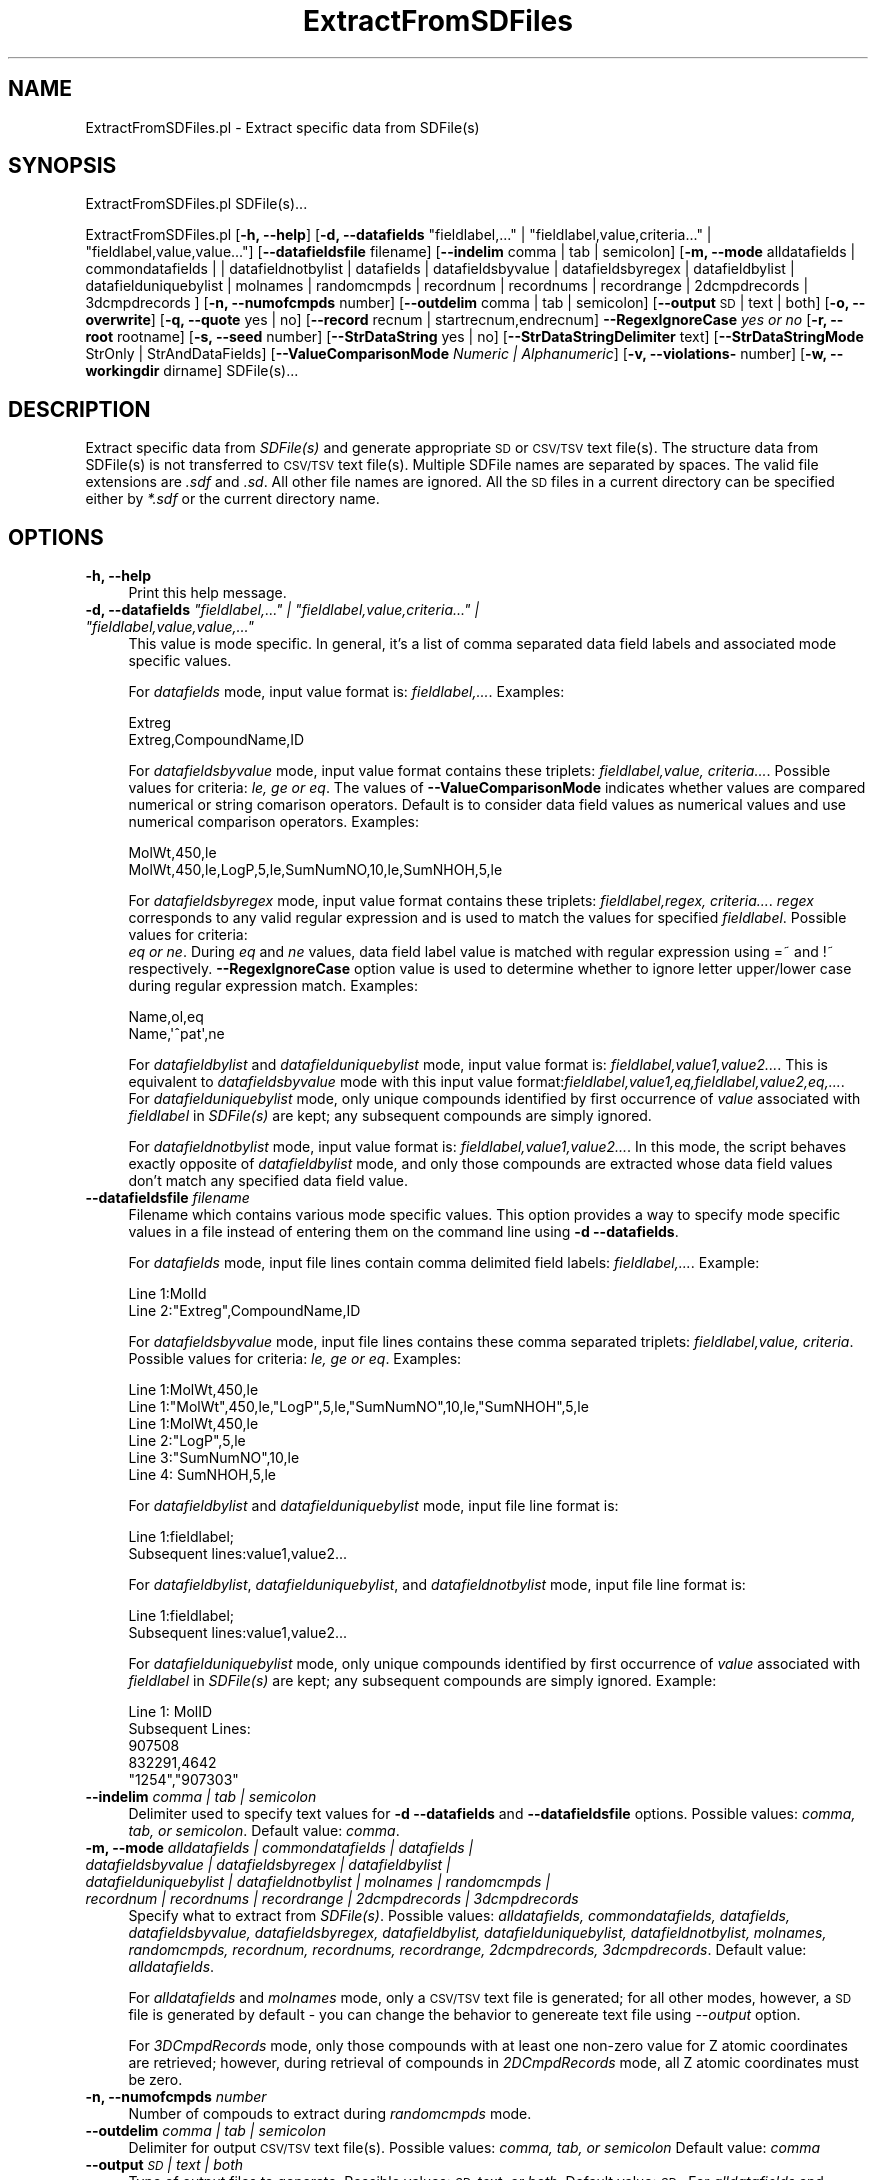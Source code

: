 .\" Automatically generated by Pod::Man 2.28 (Pod::Simple 3.35)
.\"
.\" Standard preamble:
.\" ========================================================================
.de Sp \" Vertical space (when we can't use .PP)
.if t .sp .5v
.if n .sp
..
.de Vb \" Begin verbatim text
.ft CW
.nf
.ne \\$1
..
.de Ve \" End verbatim text
.ft R
.fi
..
.\" Set up some character translations and predefined strings.  \*(-- will
.\" give an unbreakable dash, \*(PI will give pi, \*(L" will give a left
.\" double quote, and \*(R" will give a right double quote.  \*(C+ will
.\" give a nicer C++.  Capital omega is used to do unbreakable dashes and
.\" therefore won't be available.  \*(C` and \*(C' expand to `' in nroff,
.\" nothing in troff, for use with C<>.
.tr \(*W-
.ds C+ C\v'-.1v'\h'-1p'\s-2+\h'-1p'+\s0\v'.1v'\h'-1p'
.ie n \{\
.    ds -- \(*W-
.    ds PI pi
.    if (\n(.H=4u)&(1m=24u) .ds -- \(*W\h'-12u'\(*W\h'-12u'-\" diablo 10 pitch
.    if (\n(.H=4u)&(1m=20u) .ds -- \(*W\h'-12u'\(*W\h'-8u'-\"  diablo 12 pitch
.    ds L" ""
.    ds R" ""
.    ds C` ""
.    ds C' ""
'br\}
.el\{\
.    ds -- \|\(em\|
.    ds PI \(*p
.    ds L" ``
.    ds R" ''
.    ds C`
.    ds C'
'br\}
.\"
.\" Escape single quotes in literal strings from groff's Unicode transform.
.ie \n(.g .ds Aq \(aq
.el       .ds Aq '
.\"
.\" If the F register is turned on, we'll generate index entries on stderr for
.\" titles (.TH), headers (.SH), subsections (.SS), items (.Ip), and index
.\" entries marked with X<> in POD.  Of course, you'll have to process the
.\" output yourself in some meaningful fashion.
.\"
.\" Avoid warning from groff about undefined register 'F'.
.de IX
..
.nr rF 0
.if \n(.g .if rF .nr rF 1
.if (\n(rF:(\n(.g==0)) \{
.    if \nF \{
.        de IX
.        tm Index:\\$1\t\\n%\t"\\$2"
..
.        if !\nF==2 \{
.            nr % 0
.            nr F 2
.        \}
.    \}
.\}
.rr rF
.\"
.\" Accent mark definitions (@(#)ms.acc 1.5 88/02/08 SMI; from UCB 4.2).
.\" Fear.  Run.  Save yourself.  No user-serviceable parts.
.    \" fudge factors for nroff and troff
.if n \{\
.    ds #H 0
.    ds #V .8m
.    ds #F .3m
.    ds #[ \f1
.    ds #] \fP
.\}
.if t \{\
.    ds #H ((1u-(\\\\n(.fu%2u))*.13m)
.    ds #V .6m
.    ds #F 0
.    ds #[ \&
.    ds #] \&
.\}
.    \" simple accents for nroff and troff
.if n \{\
.    ds ' \&
.    ds ` \&
.    ds ^ \&
.    ds , \&
.    ds ~ ~
.    ds /
.\}
.if t \{\
.    ds ' \\k:\h'-(\\n(.wu*8/10-\*(#H)'\'\h"|\\n:u"
.    ds ` \\k:\h'-(\\n(.wu*8/10-\*(#H)'\`\h'|\\n:u'
.    ds ^ \\k:\h'-(\\n(.wu*10/11-\*(#H)'^\h'|\\n:u'
.    ds , \\k:\h'-(\\n(.wu*8/10)',\h'|\\n:u'
.    ds ~ \\k:\h'-(\\n(.wu-\*(#H-.1m)'~\h'|\\n:u'
.    ds / \\k:\h'-(\\n(.wu*8/10-\*(#H)'\z\(sl\h'|\\n:u'
.\}
.    \" troff and (daisy-wheel) nroff accents
.ds : \\k:\h'-(\\n(.wu*8/10-\*(#H+.1m+\*(#F)'\v'-\*(#V'\z.\h'.2m+\*(#F'.\h'|\\n:u'\v'\*(#V'
.ds 8 \h'\*(#H'\(*b\h'-\*(#H'
.ds o \\k:\h'-(\\n(.wu+\w'\(de'u-\*(#H)/2u'\v'-.3n'\*(#[\z\(de\v'.3n'\h'|\\n:u'\*(#]
.ds d- \h'\*(#H'\(pd\h'-\w'~'u'\v'-.25m'\f2\(hy\fP\v'.25m'\h'-\*(#H'
.ds D- D\\k:\h'-\w'D'u'\v'-.11m'\z\(hy\v'.11m'\h'|\\n:u'
.ds th \*(#[\v'.3m'\s+1I\s-1\v'-.3m'\h'-(\w'I'u*2/3)'\s-1o\s+1\*(#]
.ds Th \*(#[\s+2I\s-2\h'-\w'I'u*3/5'\v'-.3m'o\v'.3m'\*(#]
.ds ae a\h'-(\w'a'u*4/10)'e
.ds Ae A\h'-(\w'A'u*4/10)'E
.    \" corrections for vroff
.if v .ds ~ \\k:\h'-(\\n(.wu*9/10-\*(#H)'\s-2\u~\d\s+2\h'|\\n:u'
.if v .ds ^ \\k:\h'-(\\n(.wu*10/11-\*(#H)'\v'-.4m'^\v'.4m'\h'|\\n:u'
.    \" for low resolution devices (crt and lpr)
.if \n(.H>23 .if \n(.V>19 \
\{\
.    ds : e
.    ds 8 ss
.    ds o a
.    ds d- d\h'-1'\(ga
.    ds D- D\h'-1'\(hy
.    ds th \o'bp'
.    ds Th \o'LP'
.    ds ae ae
.    ds Ae AE
.\}
.rm #[ #] #H #V #F C
.\" ========================================================================
.\"
.IX Title "ExtractFromSDFiles 1"
.TH ExtractFromSDFiles 1 "2020-08-27" "perl v5.22.4" "MayaChemTools"
.\" For nroff, turn off justification.  Always turn off hyphenation; it makes
.\" way too many mistakes in technical documents.
.if n .ad l
.nh
.SH "NAME"
ExtractFromSDFiles.pl \- Extract specific data from SDFile(s)
.SH "SYNOPSIS"
.IX Header "SYNOPSIS"
ExtractFromSDFiles.pl SDFile(s)...
.PP
ExtractFromSDFiles.pl [\fB\-h, \-\-help\fR]
[\fB\-d, \-\-datafields\fR \*(L"fieldlabel,...\*(R" | \*(L"fieldlabel,value,criteria...\*(R" | \*(L"fieldlabel,value,value...\*(R"]
[\fB\-\-datafieldsfile\fR filename] [\fB\-\-indelim\fR comma | tab | semicolon] [\fB\-m, \-\-mode\fR alldatafields |
commondatafields | | datafieldnotbylist | datafields | datafieldsbyvalue | datafieldsbyregex | datafieldbylist |
datafielduniquebylist | molnames | randomcmpds | recordnum | recordnums | recordrange | 2dcmpdrecords |
3dcmpdrecords ] [\fB\-n, \-\-numofcmpds\fR number] [\fB\-\-outdelim\fR comma | tab | semicolon]
[\fB\-\-output\fR \s-1SD\s0 | text | both] [\fB\-o, \-\-overwrite\fR] [\fB\-q, \-\-quote\fR yes | no]
[\fB\-\-record\fR recnum | startrecnum,endrecnum] \fB\-\-RegexIgnoreCase\fR \fIyes or no\fR
[\fB\-r, \-\-root\fR rootname] [\fB\-s, \-\-seed\fR number] [\fB\-\-StrDataString\fR yes | no]
[\fB\-\-StrDataStringDelimiter\fR text] [\fB\-\-StrDataStringMode\fR StrOnly | StrAndDataFields]
[\fB\-\-ValueComparisonMode\fR \fINumeric | Alphanumeric\fR]
[\fB\-v, \-\-violations\-\fR number] [\fB\-w, \-\-workingdir\fR dirname] SDFile(s)...
.SH "DESCRIPTION"
.IX Header "DESCRIPTION"
Extract specific data from \fISDFile(s)\fR and generate appropriate \s-1SD\s0 or \s-1CSV/TSV\s0 text
file(s). The structure data from SDFile(s) is not transferred to \s-1CSV/TSV\s0 text file(s).
Multiple SDFile names are separated by spaces. The valid file extensions are \fI.sdf\fR
and \fI.sd\fR. All other file names are ignored. All the \s-1SD\s0 files in a current directory
can be specified either by \fI*.sdf\fR or the current directory name.
.SH "OPTIONS"
.IX Header "OPTIONS"
.IP "\fB\-h, \-\-help\fR" 4
.IX Item "-h, --help"
Print this help message.
.ie n .IP "\fB\-d, \-\-datafields\fR \fI""fieldlabel,..."" | ""fieldlabel,value,criteria..."" | ""fieldlabel,value,value,...""\fR" 4
.el .IP "\fB\-d, \-\-datafields\fR \fI``fieldlabel,...'' | ``fieldlabel,value,criteria...'' | ``fieldlabel,value,value,...''\fR" 4
.IX Item "-d, --datafields fieldlabel,... | fieldlabel,value,criteria... | fieldlabel,value,value,..."
This value is mode specific. In general, it's a list of comma separated data field labels
and associated mode specific values.
.Sp
For \fIdatafields\fR mode, input value format is: \fIfieldlabel,...\fR. Examples:
.Sp
.Vb 2
\&    Extreg
\&    Extreg,CompoundName,ID
.Ve
.Sp
For \fIdatafieldsbyvalue\fR mode, input value format contains these triplets:
\&\fIfieldlabel,value, criteria...\fR. Possible values for criteria: \fIle, ge or eq\fR.
The values of \fB\-\-ValueComparisonMode\fR indicates whether values are
compared numerical or string comarison operators. Default is to consider
data field values as numerical values and use numerical comparison operators.
Examples:
.Sp
.Vb 2
\&    MolWt,450,le
\&    MolWt,450,le,LogP,5,le,SumNumNO,10,le,SumNHOH,5,le
.Ve
.Sp
For \fIdatafieldsbyregex\fR mode, input value format contains these triplets:
\&\fIfieldlabel,regex, criteria...\fR. \fIregex\fR corresponds to any valid regular expression
and is used to match the values for specified \fIfieldlabel\fR. Possible values for criteria:
 \fIeq or ne\fR. During \fIeq\fR and \fIne\fR values, data field label value is matched with
regular expression using =~ and !~ respectively. \fB\-\-RegexIgnoreCase\fR option
value is used to determine whether to ignore letter upper/lower case during
regular expression match. Examples:
.Sp
.Vb 2
\&    Name,ol,eq
\&    Name,\*(Aq^pat\*(Aq,ne
.Ve
.Sp
For \fIdatafieldbylist\fR and \fIdatafielduniquebylist\fR mode, input value format is:
\&\fIfieldlabel,value1,value2...\fR. This is equivalent to \fIdatafieldsbyvalue\fR mode with
this input value format:\fIfieldlabel,value1,eq,fieldlabel,value2,eq,...\fR. For
\&\fIdatafielduniquebylist\fR mode, only unique compounds identified by first occurrence
of \fIvalue\fR associated with \fIfieldlabel\fR in \fISDFile(s)\fR are kept; any subsequent compounds
are simply ignored.
.Sp
For \fIdatafieldnotbylist\fR mode, input value format is: \fIfieldlabel,value1,value2...\fR. In this
mode, the script behaves exactly opposite of \fIdatafieldbylist\fR mode, and only those compounds
are extracted whose data field values don't match any specified data field value.
.IP "\fB\-\-datafieldsfile\fR \fIfilename\fR" 4
.IX Item "--datafieldsfile filename"
Filename which contains various mode specific values. This option provides a way
to specify mode specific values in a file instead of entering them on the command
line using \fB\-d \-\-datafields\fR.
.Sp
For \fIdatafields\fR mode, input file lines contain comma delimited field labels:
\&\fIfieldlabel,...\fR. Example:
.Sp
.Vb 2
\&    Line 1:MolId
\&    Line 2:"Extreg",CompoundName,ID
.Ve
.Sp
For \fIdatafieldsbyvalue\fR mode, input file lines contains these comma separated triplets:
\&\fIfieldlabel,value, criteria\fR. Possible values for criteria: \fIle, ge or eq\fR. Examples:
.Sp
.Vb 1
\&    Line 1:MolWt,450,le
\&
\&    Line 1:"MolWt",450,le,"LogP",5,le,"SumNumNO",10,le,"SumNHOH",5,le
\&
\&    Line 1:MolWt,450,le
\&    Line 2:"LogP",5,le
\&    Line 3:"SumNumNO",10,le
\&    Line 4: SumNHOH,5,le
.Ve
.Sp
For \fIdatafieldbylist\fR and \fIdatafielduniquebylist\fR mode, input file line format is:
.Sp
.Vb 2
\&    Line 1:fieldlabel;
\&    Subsequent lines:value1,value2...
.Ve
.Sp
For \fIdatafieldbylist\fR, \fIdatafielduniquebylist\fR, and \fIdatafieldnotbylist\fR mode, input file
line format is:
.Sp
.Vb 2
\&    Line 1:fieldlabel;
\&    Subsequent lines:value1,value2...
.Ve
.Sp
For \fIdatafielduniquebylist\fR mode, only unique compounds identified by first occurrence
of \fIvalue\fR associated with \fIfieldlabel\fR in \fISDFile(s)\fR are kept; any subsequent compounds
are simply ignored. Example:
.Sp
.Vb 5
\&    Line 1: MolID
\&    Subsequent Lines:
\&    907508
\&    832291,4642
\&    "1254","907303"
.Ve
.IP "\fB\-\-indelim\fR \fIcomma | tab | semicolon\fR" 4
.IX Item "--indelim comma | tab | semicolon"
Delimiter used to specify text values for \fB\-d \-\-datafields\fR and \fB\-\-datafieldsfile\fR options.
Possible values: \fIcomma, tab, or semicolon\fR. Default value: \fIcomma\fR.
.IP "\fB\-m, \-\-mode\fR \fIalldatafields | commondatafields | datafields | datafieldsbyvalue | datafieldsbyregex | datafieldbylist | datafielduniquebylist |  datafieldnotbylist | molnames | randomcmpds | recordnum | recordnums | recordrange | 2dcmpdrecords | 3dcmpdrecords\fR" 4
.IX Item "-m, --mode alldatafields | commondatafields | datafields | datafieldsbyvalue | datafieldsbyregex | datafieldbylist | datafielduniquebylist | datafieldnotbylist | molnames | randomcmpds | recordnum | recordnums | recordrange | 2dcmpdrecords | 3dcmpdrecords"
Specify what to extract from \fISDFile(s)\fR. Possible values: \fIalldatafields, commondatafields,
datafields, datafieldsbyvalue, datafieldsbyregex, datafieldbylist, datafielduniquebylist, datafieldnotbylist,
molnames, randomcmpds, recordnum, recordnums, recordrange, 2dcmpdrecords, 3dcmpdrecords\fR.
Default value: \fIalldatafields\fR.
.Sp
For \fIalldatafields\fR and \fImolnames\fR mode, only a \s-1CSV/TSV\s0 text file is generated; for all
other modes, however, a \s-1SD\s0 file is generated by default \- you can change the behavior to genereate
text file using \fI\-\-output\fR option.
.Sp
For \fI3DCmpdRecords\fR mode, only those compounds with at least one non-zero value for Z atomic coordinates
are retrieved; however, during retrieval of compounds in \fI2DCmpdRecords\fR mode, all Z atomic coordinates must
be zero.
.IP "\fB\-n, \-\-numofcmpds\fR \fInumber\fR" 4
.IX Item "-n, --numofcmpds number"
Number of compouds to extract during \fIrandomcmpds\fR mode.
.IP "\fB\-\-outdelim\fR \fIcomma | tab | semicolon\fR" 4
.IX Item "--outdelim comma | tab | semicolon"
Delimiter for output \s-1CSV/TSV\s0 text file(s). Possible values: \fIcomma, tab, or semicolon\fR
Default value: \fIcomma\fR
.IP "\fB\-\-output\fR \fI\s-1SD\s0 | text | both\fR" 4
.IX Item "--output SD | text | both"
Type of output files to generate. Possible values: \fI\s-1SD,\s0 text, or both\fR. Default value: \fI\s-1SD\s0\fR. For
\&\fIalldatafields\fR and \fImolnames\fR mode, this option is ingored and only a \s-1CSV/TSV\s0 text file is generated.
.IP "\fB\-o, \-\-overwrite\fR" 4
.IX Item "-o, --overwrite"
Overwrite existing files.
.IP "\fB\-q, \-\-quote\fR \fIyes | no\fR" 4
.IX Item "-q, --quote yes | no"
Put quote around column values in output \s-1CSV/TSV\s0 text file(s). Possible values:
\&\fIyes or no\fR. Default value: \fIyes\fR.
.IP "\fB\-\-record\fR \fIrecnum | recnums | startrecnum,endrecnum\fR" 4
.IX Item "--record recnum | recnums | startrecnum,endrecnum"
Record number, record numbers or range of records to extract during \fIrecordnum\fR, \fIrecordnums\fR
and \fIrecordrange\fR mode. Input value format is: <num>, <num1,num2,...> and <startnum, endnum>
for \fIrecordnum\fR, \fIrecordnums\fR and \fIrecordrange\fR modes recpectively. Default value: none.
.IP "\fB\-\-RegexIgnoreCase\fR \fIyes or no\fR" 4
.IX Item "--RegexIgnoreCase yes or no"
Specify whether to ingnore case during \fIdatafieldsbyregex\fR value of \fB\-m, \-\-mode\fR option.
Possible values: \fIyes or no\fR. Default value: \fIyes\fR.
.IP "\fB\-r, \-\-root\fR \fIrootname\fR" 4
.IX Item "-r, --root rootname"
New file name is generated using the root: <Root>.<Ext>. Default for new file
names: <SDFileName><mode>.<Ext>. The file type determines <Ext> value.
The sdf, csv, and tsv <Ext> values are used for \s-1SD,\s0 comma/semicolon, and tab
delimited text files respectively.This option is ignored for multiple input files.
.IP "\fB\-s, \-\-seed\fR \fInumber\fR" 4
.IX Item "-s, --seed number"
Random number seed used for \fIrandomcmpds\fR mode. Default:123456789.
.IP "\fB\-\-StrDataString\fR \fIyes | no\fR" 4
.IX Item "--StrDataString yes | no"
Specify whether to write out structure data string to \s-1CSV/TSV\s0 text file(s). Possible values:
\&\fIyes or no\fR. Default value: \fIno\fR.
.Sp
The value of \fBStrDataStringDelimiter\fR option is used as a delimiter to join structure
data lines into a structure data string.
.Sp
This option is ignored during generation of \s-1SD\s0 file(s).
.IP "\fB\-\-StrDataStringDelimiter\fR \fItext\fR" 4
.IX Item "--StrDataStringDelimiter text"
Delimiter for joining multiple stucture data lines into a string before writing to \s-1CSV/TSV\s0 text
file(s). Possible values: \fIany alphanumeric text\fR. Default value: \fI|\fR.
.Sp
This option is ignored during generation of \s-1SD\s0 file(s).
.IP "\fB\-\-StrDataStringMode\fR \fIStrOnly | StrAndDataFields\fR" 4
.IX Item "--StrDataStringMode StrOnly | StrAndDataFields"
Specify whether to include \s-1SD\s0 data fields and values along with the structure data into structure
data string before writing it out to \s-1CSV/TSV\s0 text file(s). Possible values: \fIStrOnly or StrAndDataFields\fR.
Default value: \fIStrOnly\fR.
.Sp
The value of \fBStrDataStringDelimiter\fR option is used as a delimiter to join structure
data lines into a structure data string.
.Sp
This option is ignored during generation of \s-1SD\s0 file(s).
.IP "\fB\-\-ValueComparisonMode\fR \fINumeric | Alphanumeric\fR" 4
.IX Item "--ValueComparisonMode Numeric | Alphanumeric"
Specify how to compare data field values during \fIdatafieldsbyvalue\fR mode: Compare
values using either numeric or string ((eq, le, ge) comparison operators. Possible values:
\&\fINumeric or Alphanumeric\fR. Defaule value: \fINumeric\fR.
.IP "\fB\-v, \-\-violations\fR \fInumber\fR" 4
.IX Item "-v, --violations number"
Number of criterion violations allowed for values specified during \fIdatafieldsbyvalue\fR
and \fIdatafieldsbyregex\fR mode. Default value: \fI0\fR.
.IP "\fB\-w, \-\-workingdir\fR \fIdirname\fR" 4
.IX Item "-w, --workingdir dirname"
Location of working directory. Default: current directory.
.SH "EXAMPLES"
.IX Header "EXAMPLES"
To retrieve all data fields from \s-1SD\s0 files and generate \s-1CSV\s0 text files, type:
.PP
.Vb 2
\&    % ExtractFromSDFiles.pl \-o Sample.sdf
\&    % ExtractFromSDFiles.pl \-o *.sdf
.Ve
.PP
To retrieve all data fields from \s-1SD\s0 file and generate \s-1CSV\s0 text files containing
a column with structure data as a string with | as line delimiter, type:
.PP
.Vb 1
\&    % ExtractFromSDFiles.pl \-\-StrDataString Yes \-o Sample.sdf
.Ve
.PP
To retrieve \s-1MOL_ID\s0 data fileld from \s-1SD\s0 file and generate \s-1CSV\s0 text files containing
a column with structure data along with all data fields as a string with | as line
delimiter, type:
.PP
.Vb 3
\&    % ExtractFromSDFiles.pl \-m datafields \-d "Mol_ID" \-\-StrDataString Yes
\&      \-\-StrDataStringMode StrAndDataFields \-\-StrDataStringDelimiter "|"
\&      \-\-output text \-o Sample.sdf
.Ve
.PP
To retrieve common data fields which exists for all the compounds in
a \s-1SD\s0 file and generate a \s-1TSV\s0 text file NewSample.tsv, type:
.PP
.Vb 2
\&    % ExtractFromSDFiles.pl \-m commondatafields \-\-outdelim tab \-r NewSample
\&      \-\-output Text \-o Sample.sdf
.Ve
.PP
To retrieve MolId, ExtReg, and CompoundName data field from a \s-1SD\s0 file and generate a
\&\s-1CSV\s0 text file NewSample.csv, type:
.PP
.Vb 2
\&    % ExtractFromSDFiles.pl \-m datafields \-d "Mol_ID,MolWeight,
\&      CompoundName" \-r NewSample \-\-output Text \-o Sample.sdf
.Ve
.PP
To retrieve compounds from a \s-1SD\s0 which meet a specific set of criteria \- MolWt <= 450,
LogP <= 5 and SumNO < 10 \- from a \s-1SD\s0 file and generate a new \s-1SD\s0 file NewSample.sdf,
type:
.PP
.Vb 2
\&    % ExtractFromSDFiles.pl \-m datafieldsbyvalue \-d "MolWt,450,le,LogP
\&      ,5,le,SumNO,10" \-r NewSample \-o Sample.sdf
.Ve
.PP
To retrive compounds from a \s-1SD\s0 file with a specific set of values for MolID and
generate a new \s-1SD\s0 file NewSample.sdf, type:
.PP
.Vb 2
\&    % ExtractFromSDFiles.pl \-m datafieldbylist \-d "Mol_ID,159,4509,4619"
\&      \-r NewSample \-o Sample.sdf
.Ve
.PP
To retrive compounds from a \s-1SD\s0 file with values for MolID not on a list of specified
values and generate a new \s-1SD\s0 file NewSample.sdf, type:
.PP
.Vb 2
\&    % ExtractFromSDFiles.pl \-m datafieldnotbylist \-d "Mol_ID,159,4509,4619"
\&      \-r NewSample \-o Sample.sdf
.Ve
.PP
To retrive 10 random compounds from a \s-1SD\s0 file and generate a new \s-1SD\s0 file RandomSample.sdf, type:
.PP
.Vb 2
\&    % ExtractFromSDFiles.pl \-m randomcmpds \-n 10 \-r RandomSample
\&      \-o Sample.sdf
.Ve
.PP
To retrive compound record number 10 from a \s-1SD\s0 file and generate a new \s-1SD\s0 file NewSample.sdf, type:
.PP
.Vb 2
\&    % ExtractFromSDFiles.pl \-m recordnum \-\-record 10 \-r NewSample
\&      \-o Sample.sdf
.Ve
.PP
To retrive compound record numbers 10, 20 and 30  from a \s-1SD\s0 file and generate a new \s-1SD\s0 file
NewSample.sdf, type:
.PP
.Vb 2
\&    % ExtractFromSDFiles.pl \-m recordnums \-\-record 10,20,30 \-r NewSample
\&      \-o Sample.sdf
.Ve
.PP
To retrive compound records between 10 to 20 from  \s-1SD\s0 file and generate a new \s-1SD\s0
file NewSample.sdf, type:
.PP
.Vb 2
\&    % ExtractFromSDFiles.pl \-m recordrange \-\-record 10,20 \-r NewSample
\&      \-o Sample.sdf
.Ve
.SH "AUTHOR"
.IX Header "AUTHOR"
Manish Sud <msud@san.rr.com>
.SH "SEE ALSO"
.IX Header "SEE ALSO"
FilterSDFiles.pl, InfoSDFiles.pl, SplitSDFiles.pl, MergeTextFilesWithSD.pl
.SH "COPYRIGHT"
.IX Header "COPYRIGHT"
Copyright (C) 2020 Manish Sud. All rights reserved.
.PP
This file is part of MayaChemTools.
.PP
MayaChemTools is free software; you can redistribute it and/or modify it under
the terms of the \s-1GNU\s0 Lesser General Public License as published by the Free
Software Foundation; either version 3 of the License, or (at your option)
any later version.
